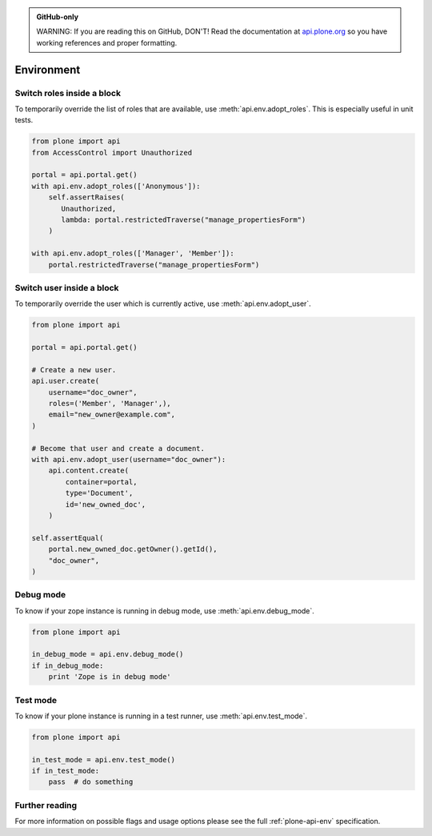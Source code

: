 .. admonition:: GitHub-only

    WARNING: If you are reading this on GitHub, DON'T! Read the documentation
    at `api.plone.org <http://api.plone.org>`_ so you have working references
    and proper formatting.


.. module:: plone

.. _chapter_env:

Environment
===========

.. _env_adopt_roles_example:

Switch roles inside a block
---------------------------

To temporarily override the list of roles that are available, use
:meth:`api.env.adopt_roles`. This is especially useful in unit tests.

.. code-block:: python

    from plone import api
    from AccessControl import Unauthorized

    portal = api.portal.get()
    with api.env.adopt_roles(['Anonymous']):
        self.assertRaises(
           Unauthorized,
           lambda: portal.restrictedTraverse("manage_propertiesForm")
        )

    with api.env.adopt_roles(['Manager', 'Member']):
        portal.restrictedTraverse("manage_propertiesForm")


.. _env_adopt_user_example:

Switch user inside a block
--------------------------

To temporarily override the user which is currently active, use
:meth:`api.env.adopt_user`.

.. code-block:: python

    from plone import api

    portal = api.portal.get()

    # Create a new user.
    api.user.create(
        username="doc_owner",
        roles=('Member', 'Manager',),
        email="new_owner@example.com",
    )

    # Become that user and create a document.
    with api.env.adopt_user(username="doc_owner"):
        api.content.create(
            container=portal,
            type='Document',
            id='new_owned_doc',
        )

    self.assertEqual(
        portal.new_owned_doc.getOwner().getId(),
        "doc_owner",
    )

Debug mode
----------

To know if your zope instance is running in debug mode, use
:meth:`api.env.debug_mode`.

.. code-block:: python

    from plone import api

    in_debug_mode = api.env.debug_mode()
    if in_debug_mode:
        print 'Zope is in debug mode'

Test mode
---------

To know if your plone instance is running in a test runner, use
:meth:`api.env.test_mode`.

.. code-block:: python

    from plone import api

    in_test_mode = api.env.test_mode()
    if in_test_mode:
        pass  # do something


Further reading
---------------

For more information on possible flags and usage options please see the full
:ref:`plone-api-env` specification.

